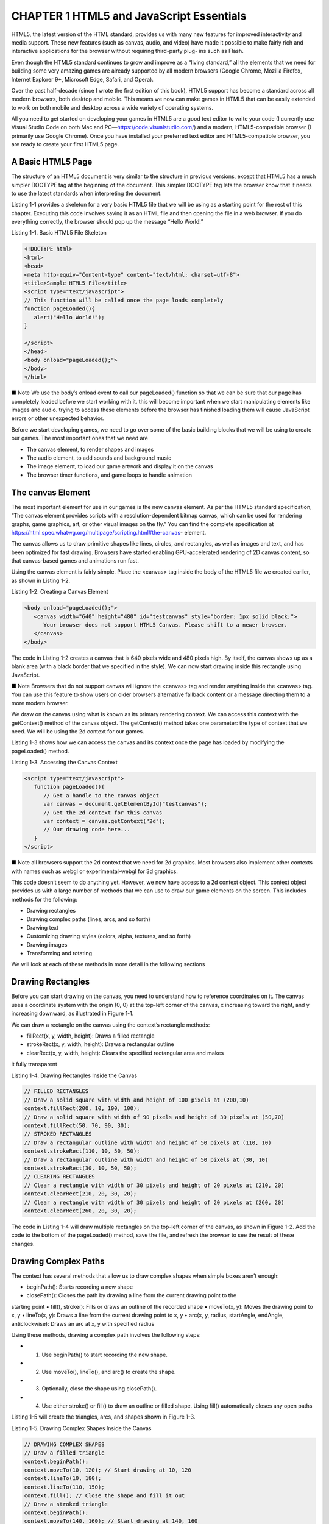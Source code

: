 CHAPTER 1 HTML5 and JavaScript Essentials
=========================================

HTML5, the latest version of the HTML standard, provides us with many new features for improved
interactivity and media support. These new features (such as canvas, audio, and video) have made it
possible to make fairly rich and interactive applications for the browser without requiring third-party plug-
ins such as Flash.

Even though the HTML5 standard continues to grow and improve as a “living standard,” all the
elements that we need for building some very amazing games are already supported by all modern browsers
(Google Chrome, Mozilla Firefox, Internet Explorer 9+, Microsoft Edge, Safari, and Opera).

Over the past half-decade (since I wrote the first edition of this book), HTML5 support has become a
standard across all modern browsers, both desktop and mobile. This means we now can make games in
HTML5 that can be easily extended to work on both mobile and desktop across a wide variety of operating
systems.

All you need to get started on developing your games in HTML5 are a good text editor to write your
code (I currently use Visual Studio Code on both Mac and PC—https://code.visualstudio.com/) and
a modern, HTML5-compatible browser (I primarily use Google Chrome). Once you have installed your
preferred text editor and HTML5-compatible browser, you are ready to create your first HTML5 page.

A Basic HTML5 Page
------------------

The structure of an HTML5 document is very similar to the structure in previous versions, except that
HTML5 has a much simpler DOCTYPE tag at the beginning of the document. This simpler DOCTYPE tag
lets the browser know that it needs to use the latest standards when interpreting the document.

Listing 1-1 provides a skeleton for a very basic HTML5 file that we will be using as a starting point for the
rest of this chapter. Executing this code involves saving it as an HTML file and then opening the file in a web
browser. If you do everything correctly, the browser should pop up the message “Hello World!”

Listing 1-1. Basic HTML5 File Skeleton

.. code:: HTML

   <!DOCTYPE html>
   <html>
   <head>
   <meta http-equiv="Content-type" content="text/html; charset=utf-8">
   <title>Sample HTML5 File</title>
   <script type="text/javascript">
   // This function will be called once the page loads completely
   function pageLoaded(){
      alert("Hello World!");
   }

   </script>
   </head>
   <body onload="pageLoaded();">
   </body>
   </html>

■ Note We use the body’s onload event to call our pageLoaded() function so that we can be sure that
our page has completely loaded before we start working with it. this will become important when we start
manipulating elements like images and audio. trying to access these elements before the browser has finished
loading them will cause JavaScript errors or other unexpected behavior.

Before we start developing games, we need to go over some of the basic building blocks that we will be
using to create our games. The most important ones that we need are

• The canvas element, to render shapes and images
• The audio element, to add sounds and background music
• The image element, to load our game artwork and display it on the canvas
• The browser timer functions, and game loops to handle animation

The canvas Element
------------------

The most important element for use in our games is the new canvas element. As per the HTML5 standard
specification, “The canvas element provides scripts with a resolution-dependent bitmap canvas, which
can be used for rendering graphs, game graphics, art, or other visual images on the fly.” You can find the
complete specification at https://html.spec.whatwg.org/multipage/scripting.html#the-canvas-
element.

The canvas allows us to draw primitive shapes like lines, circles, and rectangles, as well as images and
text, and has been optimized for fast drawing. Browsers have started enabling GPU-accelerated rendering of
2D canvas content, so that canvas-based games and animations run fast.

Using the canvas element is fairly simple. Place the <canvas> tag inside the body of the HTML5 file we
created earlier, as shown in Listing 1-2.

Listing 1-2. Creating a Canvas Element

.. code:: Python

   <body onload="pageLoaded();">
      <canvas width="640" height="480" id="testcanvas" style="border: 1px solid black;">
         Your browser does not support HTML5 Canvas. Please shift to a newer browser.
      </canvas>
   </body>

The code in Listing 1-2 creates a canvas that is 640 pixels wide and 480 pixels high. By itself, the canvas
shows up as a blank area (with a black border that we specified in the style). We can now start drawing inside
this rectangle using JavaScript.

■ Note Browsers that do not support canvas will ignore the <canvas> tag and render anything inside
the <canvas> tag. You can use this feature to show users on older browsers alternative fallback content or a
message directing them to a more modern browser.

We draw on the canvas using what is known as its primary rendering context. We can access this context
with the getContext() method of the canvas object. The getContext() method takes one parameter: the
type of context that we need. We will be using the 2d context for our games.

Listing 1-3 shows how we can access the canvas and its context once the page has loaded by modifying
the pageLoaded() method.

Listing 1-3. Accessing the Canvas Context

.. code:: Python

   <script type="text/javascript">
      function pageLoaded(){
         // Get a handle to the canvas object
         var canvas = document.getElementById("testcanvas");
         // Get the 2d context for this canvas
         var context = canvas.getContext("2d");
         // Our drawing code here...
      }
   </script>

■ Note all browsers support the 2d context that we need for 2d graphics. Most browsers also implement
other contexts with names such as webgl or experimental-webgl for 3d graphics.

This code doesn’t seem to do anything yet. However, we now have access to a 2d context object. This
context object provides us with a large number of methods that we can use to draw our game elements on
the screen. This includes methods for the following:

• Drawing rectangles
• Drawing complex paths (lines, arcs, and so forth)
• Drawing text
• Customizing drawing styles (colors, alpha, textures, and so forth)
• Drawing images
• Transforming and rotating

We will look at each of these methods in more detail in the following sections

Drawing Rectangles
------------------

Before you can start drawing on the canvas, you need to understand how to reference coordinates on it. The
canvas uses a coordinate system with the origin (0, 0) at the top-left corner of the canvas, x increasing toward
the right, and y increasing downward, as illustrated in Figure 1-1.

We can draw a rectangle on the canvas using the context’s rectangle methods:

• fillRect(x, y, width, height): Draws a filled rectangle
• strokeRect(x, y, width, height): Draws a rectangular outline
• clearRect(x, y, width, height): Clears the specified rectangular area and makes
it fully transparent

Listing 1-4. Drawing Rectangles Inside the Canvas

.. code:: Python

   // FILLED RECTANGLES
   // Draw a solid square with width and height of 100 pixels at (200,10)
   context.fillRect(200, 10, 100, 100);
   // Draw a solid square with width of 90 pixels and height of 30 pixels at (50,70)
   context.fillRect(50, 70, 90, 30);
   // STROKED RECTANGLES
   // Draw a rectangular outline with width and height of 50 pixels at (110, 10)
   context.strokeRect(110, 10, 50, 50);
   // Draw a rectangular outline with width and height of 50 pixels at (30, 10)
   context.strokeRect(30, 10, 50, 50);
   // CLEARING RECTANGLES
   // Clear a rectangle with width of 30 pixels and height of 20 pixels at (210, 20)
   context.clearRect(210, 20, 30, 20);
   // Clear a rectangle with width of 30 pixels and height of 20 pixels at (260, 20)
   context.clearRect(260, 20, 30, 20);

The code in Listing 1-4 will draw multiple rectangles on the top-left corner of the canvas, as shown in
Figure 1-2. Add the code to the bottom of the pageLoaded() method, save the file, and refresh the browser to
see the result of these changes.

Drawing Complex Paths
---------------------

The context has several methods that allow us to draw complex shapes when simple boxes aren’t enough:

• beginPath(): Starts recording a new shape
• closePath(): Closes the path by drawing a line from the current drawing point to the
starting point
• fill(), stroke(): Fills or draws an outline of the recorded shape
• moveTo(x, y): Moves the drawing point to x, y
• lineTo(x, y): Draws a line from the current drawing point to x, y
• arc(x, y, radius, startAngle, endAngle, anticlockwise): Draws an arc at x, y
with specified radius

Using these methods, drawing a complex path involves the following steps:

* 1. Use beginPath() to start recording the new shape.
* 2. Use moveTo(), lineTo(), and arc() to create the shape.
* 3. Optionally, close the shape using closePath().
* 4. Use either stroke() or fill() to draw an outline or filled shape. Using fill() automatically closes any open paths

Listing 1-5 will create the triangles, arcs, and shapes shown in Figure 1-3.

Listing 1-5. Drawing Complex Shapes Inside the Canvas

.. code:: Python

   // DRAWING COMPLEX SHAPES
   // Draw a filled triangle
   context.beginPath();
   context.moveTo(10, 120); // Start drawing at 10, 120
   context.lineTo(10, 180);
   context.lineTo(110, 150);
   context.fill(); // Close the shape and fill it out
   // Draw a stroked triangle
   context.beginPath();
   context.moveTo(140, 160); // Start drawing at 140, 160
   context.lineTo(140, 220);
   context.lineTo(40, 190);
   context.closePath();
   context.stroke();
   // Draw a more complex set of lines
   context.beginPath();
   context.moveTo(160, 160); // Start drawing at 160, 160
   context.lineTo(170, 220);
   context.lineTo(240, 210);
   context.lineTo(260, 170);
   context.lineTo(190, 140);
   context.closePath();
   context.stroke();
   // DRAWING ARCS & CIRCLES
   // Draw a semicircle
   context.beginPath();
   // Draw an arc at (400, 50) with radius 40 from 0 to 180 degrees, anticlockwise
   // PI radians = 180 degrees
   context.arc(100, 300, 40, 0, Math.PI, true);
   context.stroke();
   // Draw a full circle
   context.beginPath();
   // Draw an arc at (500, 50) with radius 30 from 0 to 360 degrees, anticlockwise
   // 2*PI radians = 360 degrees
   context.arc(100, 300, 30, 0, 2 * Math.PI, true);
   context.fill();
   // Draw a three-quarter arc
   context.beginPath();
   // Draw an arc at (400, 100) with radius 25 from 0 to 270 degrees, clockwise
   // (3/2*PI radians = 270 degrees)
   context.arc(200, 300, 25, 0, 3 / 2 * Math.PI, false);
   context.stroke();

Drawing Text
------------

The context also provides us with two methods for drawing text on the canvas:

• strokeText(text, x, y): Draws an outline of the text at (x, y)
• fillText(text, x, y): Fills out the text at (x, y)

Unlike text inside other HTML elements, text inside canvas does not have CSS layout options such
as wrapping, padding, and margins. However, the text output can be modified by setting the context font,
stroke, and fill style properties, as shown in Listing 1-6.

Listing 1-6. Drawing Text Inside the Canvas

.. code:: Python

   // DRAWING TEXT
   context.fillText("This is some text...", 330, 40);
   // Modify the font
   context.font = "10pt Arial";
   context.fillText("This is in 10pt Arial...", 330, 60);
   // Draw stroked text
   context.font = "16pt Arial";
   context.strokeText("This is stroked in 16pt Arial...", 330, 80);

The code in Listing 1-6 will draw the text shown in Figure 1-4.

When setting the font property, you can use any valid CSS font property. As you can see from the
previous example, while you may not have the same degree of flexibility in formatting that HTML and CSS
provide, you can still do a lot with the canvas text methods. Of course, this would look a lot better if we could
add some color.

Customizing Drawing Styles (Colors and Textures)
------------------------------------------------

So far, everything we have drawn has been in black, but only because the canvas default drawing color is
black. We have other options. We can style and customize the lines, shapes, and text on a canvas. We can
draw using different colors, line styles, transparencies, and even fill textures inside the shapes.

If we want to apply colors to a shape, there are two important properties we can use:

• fillStyle: Sets the default color for all future fill operations
• strokeStyle: Sets the default color for all future stroke operations

Both properties can take valid CSS colors as values. This includes rgb() and rgba() values as well as
color constant values. For example, context.fillStyle = "red"; will define the fill color as red for all future
fill operations (fillRect, fillText, and fill).

In addition, the context object’s createTexture() method creates a texture from an image, which can
also be used as a fill style. Before we can use an image, we need to load the image into the browser. For now,
we will just add an <img> tag after the <canvas> tag in our HTML file:

.. code:: Python

   <img src="fire.png" id="fire">

The code in Listing 1-7 will draw colored and textured rectangles, as shown in Figure 1-5.

Listing 1-7. Drawing with Colors and Textures

.. code:: Python

   // FILL STYLES AND COLORS
   // Set fill color to red
   context.fillStyle = "red";
   // Draw a red filled rectangle
   context.fillRect(310, 160, 100, 50);
   // Set stroke color to green
   context.strokeStyle = "green";
   // Draw a green stroked rectangle
   context.strokeRect(310, 240, 100, 50);

   // Set fill color to yellow using rgb()
   context.fillStyle = "rgb(255, 255, 0)";
   // Draw a yellow filled rectangle
   context.fillRect(420, 160, 100, 50);
   // Set fill color to green with an alpha of 0.6
   context.fillStyle = "rgba(0, 255, 0, 0.6)";
   // Draw a semi-transparent green filled rectangle
   context.fillRect(450, 180, 100, 50);
   // TEXTURES
   // Get a handle to the Image object
   var fireImage = document.getElementById("fire");
   var pattern = context.createPattern(fireImage, "repeat");
   // Set fill style to newly created pattern
   context.fillStyle = pattern;
   // Draw a pattern filled rectangle
   context.fillRect(420, 240, 130, 50);

In addition to these methods, the canvas also provides several methods to use color gradients, shadows,
and patterns while drawing. I encourage you to take the time to explore the canvas and context API more
thoroughly when you get the chance.

Drawing Images
--------------

Although we can achieve quite a lot using just the drawing methods we have covered so far, we still need
to explore how to use images. Learning how to draw images will enable you to draw game backgrounds,
character sprites, and effects like explosions that can make your games come alive.

We can draw images and sprites on the canvas using the drawImage() method. The context provides us
with three different versions of this method:

• drawImage(image, x, y): Draws the image on the canvas at (x, y)
• drawImage(image, x, y, width, height): Scales the image to the specified width
and height and then draws it at (x, y)
• drawImage(image, sourceX, sourceY, sourceWidth, sourceHeight, x, y,
width, height): Clips a rectangle from the image at (sourceX, sourceY) with
dimensions (sourceWidth, sourceHeight), scales it to the specified width and height,
and draws it on the canvas at (x, y)

Before we start drawing images, we need to load another image into the browser. We will add one more
<img> tag after the <canvas> tag in our HTML file:

.. code:: Python

   <img src="spaceship.png" id="spaceship">

Once the image has been loaded, we can draw it using the code shown in Listing 1-8.

Listing 1-8. Drawing Images

.. code:: Python

   // DRAWING IMAGES
   // Get a handle to the Image object
   var image = document.getElementById("spaceship");
   // Draw the image at (0, 350)
   context.drawImage(image, 0, 350);
   // Scale the image to half the original size
   context.drawImage(image, 0, 400, 100, 25);
   // Draw part of the image
   context.drawImage(image, 0, 0, 60, 50, 0, 420, 60, 50);

The code in Listing 1-8 will draw the images shown in Figure 1-6. The last example in Listing 1-8, where
we draw only a part of the image, will become especially useful when we start using sprite sheets to combine
our game assets and store multiple sprites in a single large image

Transforming and Rotating
-------------------------

The context object has several methods for transforming the coordinate system used for drawing elements.
These methods are

• translate(x, y): Moves the canvas and its origin to a different point (x, y)
• rotate(angle): Rotates the canvas clockwise around the current origin by angle
(radians)
• scale(x, y): Scales the objects drawn by a multiple of x and y along the respective
axes

A common use of these methods is to rotate objects or sprites when drawing them. We can do this by

• Translating the canvas origin to the location of the object
• Rotating the canvas by the desired angle
• Drawing the object
• Restoring the canvas back to its original state

Let’s look at rotating objects before drawing them, as shown in Listing 1-9.

Listing 1-9. Rotating Objects Before Drawing Them

.. code:: Python
 
   // ROTATION AND TRANSLATION
   //Translate origin to location of object
   context.translate(250, 370);
   //Rotate about the new origin by 60 degrees
   context.rotate(Math.PI / 3);
   context.drawImage(image, 0, 0, 60, 50, -30, -25, 60, 50);
   //Restore to original state by rotating and translating back
   context.rotate(-Math.PI / 3);
   context.translate(-240, -370);

   //Translate origin to location of object
   context.translate(300, 370);
   //Rotate about the new origin
   context.rotate(3 * Math.PI / 4);
   context.drawImage(image, 0, 0, 60, 50, -30, -25, 60, 50);
   //Restore to original state by rotating and translating back
   context.rotate(-3 * Math.PI / 4);
   context.translate(-300, -370);

The code in Listing 1-9 will draw the two rotated ship images shown in Figure 1-7.

■ Note apart from rotating and translating back, you can also restore the canvas state by first using the
save() method before starting the transformations and then calling the restore() method at the end of the
transformations.

With this last example, we have covered all the essentials of the canvas that we will need to build our
games. There is still a lot of the API that we have not covered here. You can read more about the canvas API
at https://developer.mozilla.org/en-US/docs/Web/API/Canvas_API.

The audio Element
-----------------

Using the HTML5 audio element is the new standard way to embed an audio file into a web page. Until this
element came along, most pages played audio files using embedded plug-ins (such as Flash).

The audio element can be created in HTML using the <audio> tag or in JavaScript using the Audio
object. An example is shown in Listing 1-10.

Listing 1-10. The HTML5 <audio> Tag

.. code:: Python

   <audio src="music.mp3" controls="controls">
      Your browser does not support HTML5 Audio. Please shift to a newer browser.
   </audio>

 Note Browsers that do not support audio will ignore the <audio> tag and render anything inside the
<audio> tag. You can use this feature to show users on older browsers alternative fallback content or a
message directing them to a more modern browser.

The controls attribute included in Listing 1-10 makes the browser display a simple browser-specific
interface for playing the audio file (such as a play/pause button and volume controls).

The audio element has several other attributes, such as the following:

• preload: Specifies whether or not the audio should be preloaded
• autoplay: Specifies whether or not to start playing the audio as soon as the object
has loaded
• loop: Specifies whether to keep replaying the audio once it has finished

There are currently three popular file formats supported by browsers: MP3 (MPEG Audio Layer 3),
WAV (Waveform Audio), and OGG (Ogg Vorbis). One thing to watch out for is that not all browsers support
all audio formats. Firefox, for example, does not play MP3 files directly because of patent and licensing
issues (and has to rely on operating system support), though it does play OGG and WAV files directly. Safari,
on the other hand, supports MP3 but does not support OGG. Table 1-1 shows the formats supported by the
latest version of popular browsers.

The way to work around this limitation is to provide the browser with alternative formats to play. The
audio element allows multiple source elements within the <audio> tag, and the browser automatically uses
the first recognized format (see Listing 1-11).

Listing 1-11. The <audio> Tag with Multiple Sources

.. code:: Python

   <audio controls="controls">
      <source src="music.ogg" type="audio/ogg" />
      <source src="music.mp3" type="audio/mpeg" />
         Your browser does not support HTML5 Audio. Please shift to a newer browser.
   </audio>

Audio can also be loaded dynamically by using the Audio object in JavaScript. The Audio object allows
us to load, play, and pause sound files as needed, which is what will be used for games (see Listing 1-12).

Listing 1-12. Dynamically Loading an Audio File

.. code:: Python

   <script>
      //Create a new Audio object
      var sound = new Audio();
      // Select the source of the sound
      sound.src = "music.ogg";
      // This will only work on browsers that support OGG
      // Play the sound
      // sound.play();
   </script>

Unlike with the <audio> HTML tag, where we could easily specify multiple formats, when using
JavaScript we need a way to detect the formats supported by the browser so we can load the appropriate
format. The Audio object provides us with a method called canPlayType() that returns values of "", "maybe",
or "probably" to indicate support for a specific codec. We can use this to create a simple check and load the
appropriate audio format, as shown in Listing 1-13.

Listing 1-13. Testing for Audio Support

.. code:: Python

   <script>
   var audio = document.createElement("audio");
   var mp3Support, oggSupport;
   if (audio.canPlayType) {
   // Currently canPlayType() returns: "", "maybe", or "probably"
   mp3Support = "" !== audio.canPlayType("audio/mpeg");
   oggSupport = "" !== audio.canPlayType("audio/ogg; codecs=\"vorbis\"");
   } else {
   // The audio tag is not supported
   mp3Support = false;
   oggSupport = false;
   }

   // Check for ogg, then mp3, and finally set soundFileExtn to undefined

   var soundFileExtn = oggSupport ? ".ogg" : mp3Support ? ".mp3" : undefined;
   if (soundFileExtn) {
   var sound = new Audio();
   // Load sound file with the detected extension
   sound.src = "music" + soundFileExtn;
   sound.play();
   }
   </script>


Listing 1-13 uses canPlayType() to set a soundFileExtn property, which we can then use to load future
audio files. We will use this idea when we build audio into our games in later chapters.

The Audio object triggers several different events to help us know when the sound has been loaded and
is ready for playing. The loadedmetadata event is fired when the initial audio file metadata has been loaded
by the browser. The canplay event is fired once enough of the audio file has been downloaded
to start playing, and the canplaythrough event is fired when the browser can play the entire audio file
without needing to pause and buffer the file. We can use the canplaythrough event to keep track of when
the sound file has been loaded sufficiently for our purposes. Listing 1-14 shows an example of how the
canplaythrough event can be used to play a sound once it has been loaded.

Listing 1-14. Waiting for an Audio File to Load

.. code:: Python

   <script>
   // Play the sound after waiting for it to load
   if (soundFileExtn) {
   var sound = new Audio();
   sound.addEventListener("canplaythrough", function() {
   sound.play();
   });
   // Load sound file with the detected extension
   sound.src = "music" + soundFileExtn;
   }
   </script>

9999
Now that we have looked at how to check for supported audio formats, dynamically load audio, and
detect when an audio file has loaded, we can combine these concepts to design an audio preloader that will
dynamically load all the game audio resources before starting the game. We will look at this idea in more
detail in the next few chapters when we build an asset loader for our games.
The image Element
The image element allows us to display images inside an HTML file. The simplest way to do this is by using
the <image> tag and specifying an src attribute, as shown earlier and again here in Listing 1-15.
Listing 1-15. The <image> Tag
<img src="spaceship.png" id="spaceship">
You can also load an image dynamically using JavaScript by instantiating a new Image object and setting
its src property, as shown in Listing 1-16.
Listing 1-16. Dynamically Loading an Image
var image = new Image();
image.src = "spaceship.png";
You can use either of these methods to get an image for drawing on a canvas

Chapter 1 ■ htML5 and JavaSCript eSSentiaLS
16
Image Loading
Games are usually designed to wait for all the images to load completely before they start so as to avoid
errors due to partly loaded images. While the images are being loaded, programmers commonly display a
progress bar or status indicator that shows the percentage of images loaded.
The Image object provides us with an onload event that gets fired as soon as the browser finishes
loading the image file. Using this event, we can keep track of when the image has loaded, as shown in the
example in Listing 1-17.
Listing 1-17. Waiting for an Image to Load
image.onload = function() {
alert("Image finished loading");
};
Using the onload event, we can create a simple image loader that tracks images loaded so far
(see Listing 1-18).
Listing 1-18. Simple Image Loader
var imageLoader = {
loaded: true,
loadedImages: 0,
totalImages: 0,
load: function(url) {
this.totalImages++;
this.loaded = false;
var image = new Image();
image.src = url;
image.onload = function() {
imageLoader.loadedImages++;
if (imageLoader.loadedImages === imageLoader.totalImages) {
imageLoader.loaded = true;
}
image.onload = undefined;
}
return image;
}
}
In this code, we create an imageLoader object with a load() method. This load() method takes an
image URL, and increases the totalImages counter each time it is called. It then dynamically creates
an Image object and sets the object’s src property. Finally, it uses the object’s onload event handler to
increment the loadedImages counter, and once the counter reaches totalImages, it sets the loaded variable
back to true.
This image loader can be invoked to load a large number of images (say in a loop). We can check to see
if all the images are loaded by using imageLoader.loaded, and we can draw a percentage/progress bar by
using loadedImages/totalImages.
Don’t worry about actually using this loader yet. This is just a partial code snippet to help illustrate the
basic idea for an image loader. We will be building a more complete version of an asset loader for our games
in the coming chapters.

Sprite Sheets
Another concern when your game has a lot of images is how to optimize the way the server loads these
images. Games can require anything from tens to hundreds of images. Even a simple real-time strategy (RTS)
game will need images for different units, buildings, maps, backgrounds, and effects. In the case of units and
buildings, you might need multiple versions of images to represent different directions and states, and in the
case of animations, you might need an image for each frame of the animation.
In one of my earlier RTS game projects, I used individual images for each animation frame and state
for every unit and building, ending up with over 1,000 images. Since most browsers make only a few
simultaneous requests at a time, downloading all these images took a lot of time, with an overload of HTTP
requests on the server. While this wasn’t a problem when I was testing the code locally, it was a bit of a pain
when the code went onto the server. Players ended up waiting 5 to 10 minutes (sometimes longer) for the
game to load before they could actually start playing. All the concurrent requests also caused considerable
load on my web server.
Luckily for us, there is a simple way to fix this problem of too many images and HTTP requests, and this
is where sprite sheets come in. Sprite sheets store all the sprites (images) for a game entity in a single large
image file. When displaying the images, we calculate the offset of the sprite we want to show and use the
ability of the drawImage() method to draw only a part of an image. The spaceship.png image we have been
using in this chapter is an example of a sprite sheet since it contains multiple spaceship sprites within the
same file.
Looking at the code fragments in Listings 1-19 and 1-20, you can see examples of drawing an image
loaded individually versus drawing an image loaded in a sprite sheet.
Listing 1-19. Drawing an Image Loaded Individually
// First: (Load individual images and store in a big array)
// Three arguments: the element, and destination (x, y) coordinates
var image = imageArray[imageNumber];
context.drawImage(image, x, y);
Listing 1-20. Drawing an Image Loaded in a Sprite Sheet
// First: (Load single sprite sheet image)
// Nine arguments: the element, source (x, y) coordinates,
// source width and height (for cropping),
// destination (x, y) coordinates, and
// destination width and height (resize)
context.drawImage (this.spriteImage, this.imageWidth*(imageNumber), 0, this.imageWidth,
this.imageHeight, x, y, this.imageWidth, this.imageHeight);
In the first example, we store each individual sprite as a separate Image object in an array, and then
draw a specific sprite by accessing the Image object. This method would require as many Image objects as
sprites, and just as many HTTP requests to the server to fetch each image

In the second example, we load a single large sprite sheet where all the sprites are placed side by side.
Drawing the sprite involves calculating the x and y offset of the sprite within the image and then drawing
just the appropriate portion of the image. This method involves only a single HTTP request and only a single
Image object per sprite sheet, along with a little more complexity in computing the sprite location within the
image. In terms of utilization of network resources, this is significantly better.
The following are some of the advantages of using a sprite sheet, which make using sprite sheets for any
kind of complex game a no-brainer:
• Fewer HTTP requests: A unit that has 80 images (and so 80 requests) will now be
downloaded in a single HTTP request.
• Better compression: Storing the images in a single file means that the header
information doesn’t repeat for each file and the single combined file is significantly
smaller than all the individual files.
• Faster load times: With significantly lower HTTP requests and file sizes, the
bandwidth usage and load times for the game drop as well, which means users won’t
have to wait for as long a time for the game to load.
Animation: Timer and Game Loops
The last thing you need to understand before you get started with actually building games is animation.
Animating is just a matter of drawing an object, erasing it, and drawing it again at a new position, fast
enough that the human eye only sees it as smooth movement.
The most common way to handle animation is by keeping a drawing function that gets called several
times a second. Within this function, we iterate through all the game entities and draw them one by one.
Simpler games typically handle both animating or moving the entities and drawing them within the
same drawing function. However, some games have a separate control/animation function that updates
movement of the entities within the game, while the drawing function handles only the actual drawing of the
entities on the screen. The animation function, since it is independent of the drawing function, can be called
less often than the drawing function. Listing 1-21 contains skeleton code illustrating a typical animation and
drawing routine.
Listing 1-21. Typical Animation and Drawing Loop
function animationLoop(){
// Iterate through all the items in the game
//And move them
}
function drawingLoop(){
//1. Clear the canvas
//2. Iterate through all the items
//3. And draw each item
}
Assuming we built a working drawingLoop() method for our game, we need to figure out a way to call
drawingLoop() repeatedly at regular intervals. The simplest way of achieving this is to use the two timer
methods setInterval() and setTimeout(). setInterval(functionName, timeInterval) tells the browser
to keep calling a given function repeatedly at fixed time intervals until the clearInterval() function is
called. When we need to stop animating (when the game is paused, or has ended), we use clearInterval().
Listing 1-22 shows an example of how this would work

Chapter 1 ■ htML5 and JavaSCript eSSentiaLS
19
Listing 1-22. Calling Drawing Loop with setInterval()
// Call drawingLoop() every 20 milliseconds
var gameLoop = setInterval(drawingLoop, 20);
// Stop calling drawingLoop() and clear the gameLoop variable
clearInterval(gameLoop);
setTimeout(functionName, timeInterval) tells the browser to call a given function one single time
after a given time interval, as shown in the example in Listing 1-23.
Listing 1-23. Calling Drawing Loop with setTimeout()
function drawingLoop(){
// 1. Call the drawingLoop() method once after 20 milliseconds
var gameLoop = setTimeout(drawingLoop,20);
// 2. Clear the canvas
// 3. Iterate through all the items
// 4. And draw them
}
Unlike with setInterval(), when using setTimeout() we need to make a new call each time since
setTimeout() only calls the drawingLoop() method once. When we need to stop animating (when the game
is paused, or has ended), we can use clearTimeout():
// Stop calling drawingLoop() and clear the gameLoop variable
clearTimeout(gameLoop);
Now, don’t get too worried if some of this seems a little confusing or abstract at this point. This chapter
is only meant to be a quick crash course, and I just want you to get a general overview of how this works. We
will be looking at detailed working examples of all of these functions when we start building our games in
later chapters, at which point everything should start making a lot more sense.
requestAnimationFrame
While using setInterval() or setTimeout() as a way to animate frames does work, browser vendors have
come up with a new API specifically for handling animation. Some of the advantages of using this API
instead of setInterval() are that the browser can do the following:
• Optimize the animation code into a single reflow-and-repaint cycle, resulting in
smoother animation
• Pause the animation when the tab is not visible, leading to less CPU and GPU usage
• Automatically cap the frame rate on machines that do not support higher frame
rates, or increase the frame rate on machines that are capable of processing them
Around the time that I was writing the first edition of this book, browser vendors had their own
proprietary names for the methods in the API (such as Microsoft’s msrequestAnimationFrame() method and
Mozilla’s mozRequestAnimationFrame() method). Since then, however, all browsers have standardized this
API implementation and you can now use requestAnimationFrame() and cancelAnimationFrame() across
all browsers that support HTML5.

■ Note now that we have no guarantee of frame rate (the browser decides the speed at which it will call our
drawing loop), we need to ensure that animated objects move at the same speed on the screen independent of
the actual frame rate. We do this either by animating objects in a separate setTimeout() or setInterval()
loop, or by calculating the time since the previous drawing cycle and using it to interpolate the location of the
object being animated.
The requestAnimationFrame() method can be called from within the drawingLoop() method similar to
setTimeout(), as shown in Listing 1-24.
Listing 1-24. Calling Drawing Loop with requestAnimationFrame()
function drawingLoop(nowTime){
// 1. Call the drawingLoop() method whenever the browser is ready to draw again
var gameLoop = requestAnimationFrame(drawingLoop);
// 2. Clear the canvas
// 3. Iterate through all the items
// 4. Optionally use nowTime and the last nowTime to interpolate frames
// 5. And draw the items
}
When we need to stop animating (when the game is paused, or has ended), we can use
cancelAnimationFrame():
// Stop calling drawingLoop() and clear the gameLoop variable
cancelAnimationFrame(gameLoop);
This section has covered the primary ways to add animation to your games. We will be looking at actual
implementations of these animation loops in the coming chapters.
Summary
In this chapter, we looked at the basic elements of HTML5 that are needed for building games. We covered
how to use the canvas element to draw shapes, write text, and manipulate images. We examined how to use
the audio element to load and play sounds across different browsers. We also briefly covered the basics of
animation, preloading objects and using sprite sheets.
The topics we covered here are just a starting point and not exhaustive by any means. This chapter was
meant to be a quick crash course or refresher on HTML5 and a handy reference for easily looking up syntax
or code examples whenever needed. As I mentioned earlier, we will be going into these topics in more detail,
along with complete implementations, as we build our games in the coming chapters.
If you had trouble keeping up and would like a more detailed explanation of the basics of JavaScript and
HTML5, I would recommend reading introductory books on JavaScript and HTML5, such as JavaScript for
Absolute Beginners by Terry McNavage and The Essential Guide to HTML5 by Jeanine Meyer.
Now that we have the basics out of the way, let’s get started building our first game.


